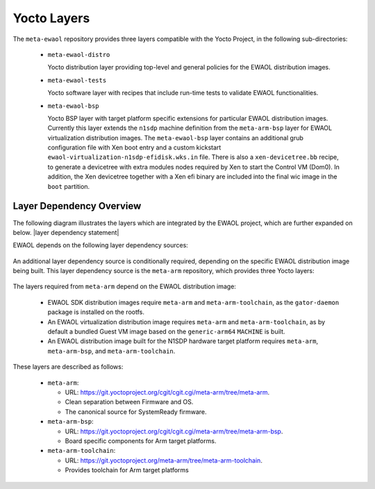 ..
 # Copyright (c) 2021-2022, Arm Limited.
 #
 # SPDX-License-Identifier: MIT

############
Yocto Layers
############

The ``meta-ewaol`` repository provides three layers compatible with the Yocto
Project, in the following sub-directories:

  * ``meta-ewaol-distro``

    Yocto distribution layer providing top-level and general policies for the
    EWAOL distribution images.

  * ``meta-ewaol-tests``

    Yocto software layer with recipes that include run-time tests to validate
    EWAOL functionalities.

  * ``meta-ewaol-bsp``

    Yocto BSP layer with target platform specific extensions for particular
    EWAOL distribution images. Currently this layer extends the ``n1sdp``
    machine definition from the ``meta-arm-bsp`` layer for EWAOL virtualization
    distribution images. The ``meta-ewaol-bsp`` layer contains an additional
    grub configuration file with Xen boot entry and a custom kickstart
    ``ewaol-virtualization-n1sdp-efidisk.wks.in`` file. There is also a
    ``xen-devicetree.bb`` recipe, to generate a devicetree with extra modules
    nodes required by Xen to start the Control VM (Dom0). In addition, the Xen
    devicetree together with a Xen efi binary are included into the final wic
    image in the ``boot`` partition.

.. _manual_yocto_layers_layer_dependency_overview:

*************************
Layer Dependency Overview
*************************

The following diagram illustrates the layers which are integrated by the EWAOL
project, which are further expanded on below. |layer dependency statement|

.. image:: ../images/ewaol_layers_deps_diagram.png
   :align: center

EWAOL depends on the following layer dependency sources:

  .. code-block:: yaml
    :substitutions:

    URL: https://git.yoctoproject.org/git/poky
    layers: meta, meta-poky
    branch: |poky branch|
    revision: |poky revision|

    URL: https://git.openembedded.org/meta-openembedded
    layers: meta-filesystems, meta-networking, meta-oe, meta-python
    branch: |meta-openembedded branch|
    revision: |meta-openembedded revision|

    URL: https://git.yoctoproject.org/git/meta-virtualization
    layers: meta-virtualization
    branch: |meta-virtualization branch|
    revision: |meta-virtualization revision|

    URL: https://git.gitlab.arm.com/ewaol/meta-ewaol
    layer: meta-cassini-distro
    branch: |meta-cassini branch|
    revision: |meta-cassini revision|

An additional layer dependency source is conditionally required, depending on
the specific EWAOL distribution image being built. This layer dependency source
is the ``meta-arm`` repository, which provides three Yocto layers:

  .. code-block:: yaml
    :substitutions:

    URL: https://git.yoctoproject.org/git/meta-arm
    layers: meta-arm, meta-arm-bsp, meta-arm-toolchain
    branch: |meta-arm branch|
    revision: |meta-arm revision|

The layers required from ``meta-arm`` depend on the EWAOL distribution image:

  * EWAOL SDK distribution images require ``meta-arm`` and
    ``meta-arm-toolchain``, as the ``gator-daemon`` package is installed on the
    rootfs.

  * An EWAOL virtualization distribution image requires ``meta-arm`` and
    ``meta-arm-toolchain``, as by default a bundled Guest VM image based on the
    ``generic-arm64`` ``MACHINE`` is built.

  * An EWAOL distribution image built for the N1SDP hardware target platform
    requires ``meta-arm``, ``meta-arm-bsp``, and ``meta-arm-toolchain``.

These layers are described as follows:

  * ``meta-arm``:

    * URL: https://git.yoctoproject.org/cgit/cgit.cgi/meta-arm/tree/meta-arm.
    * Clean separation between Firmware and OS.
    * The canonical source for SystemReady firmware.

  * ``meta-arm-bsp``:

    * URL: https://git.yoctoproject.org/cgit/cgit.cgi/meta-arm/tree/meta-arm-bsp.
    * Board specific components for Arm target platforms.

  * ``meta-arm-toolchain``:

    * URL: https://git.yoctoproject.org/meta-arm/tree/meta-arm-toolchain.
    * Provides toolchain for Arm target platforms
